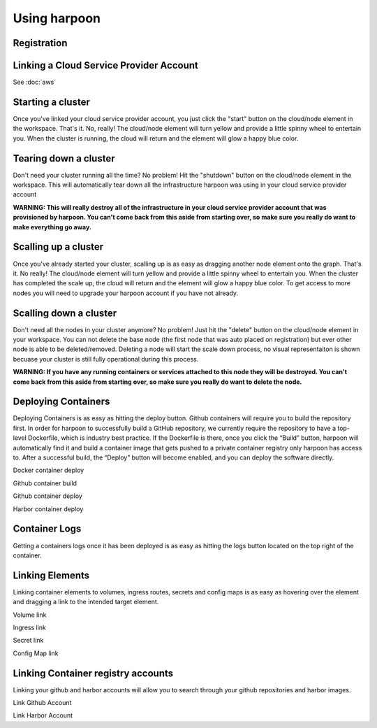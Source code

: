 =============
Using harpoon
=============

Registration
------------

Linking a Cloud Service Provider Account
----------------------------------------
See :doc:`aws`

Starting a cluster
------------------
Once you've linked your cloud service provider account, you just click the "start" button on the
cloud/node element in the workspace. That's it. No, really! The cloud/node element will turn yellow
and provide a little spinny wheel to entertain you. When the cluster is running, the cloud will return
and the element will glow a happy blue color.

.. raw:: html

    <div>
        <video width="320" height="240" controls>
        <source src="_static/cluster-startup.mp4" type="video/mp4">
        </video>
    </div>

Tearing down a cluster
----------------------
Don't need your cluster running all the time? No problem! Hit the "shutdown" button on the cloud/node
element in the workspace. This will automatically tear down all the infrastructure harpoon was using
in your cloud service provider account

.. raw:: html

    <div>
        <video width="320" height="240" controls>
        <source src="_static/cluster-teardown.mp4" type="video/mp4">
        </video>
    </div>

.. important::
**WARNING: This will really destroy all of the infrastructure in your cloud service provider account
that was provisioned by harpoon. You can't come back from this aside from starting over, so make sure
you really do want to make everything go away.**

Scalling up a cluster
----------------------
Once you've already started your cluster, scalling up is as easy as dragging another node element onto
the graph. That's it. No really! The cloud/node element will turn yellow and provide a little spinny wheel
to entertain you. When the cluster has completed the scale up, the cloud will return and the element will 
glow a happy blue color. To get access to more nodes you will need to upgrade your harpoon account if you
have not already. 

.. raw:: html

    <div>
        <video width="320" height="240" controls>
        <source src="_static/scale-up-cluster.mp4" type="video/mp4">
        </video>
    </div>

Scalling down a cluster
----------------------
Don't need all the nodes in your cluster anymore? No problem! Just hit the "delete" button on the
cloud/node element in your workspace. You can not delete the base node (the first node that was auto placed
on registration) but ever other node is able to be deleted/removed. Deleting a node will start the scale down 
process, no visual representaiton is shown becuase your cluster is still fully operational during this process.

.. raw:: html

    <div>
        <video width="320" height="240" controls>
        <source src="_static/scale-down-cluster.mp4" type="video/mp4">
        </video>
    </div>

.. important::
**WARNING: If you have any running containers or services attached to this node they will be destroyed.
You can't come back from this aside from starting over, so make sure you really do want to delete the node.**

Deploying Containers
----------------------
Deploying Containers is as easy as hitting the deploy button. Github containers will require you to build the 
repository first. In order for harpoon to successfully build a GitHub repository, we currently require the repository
to have a top-level Dockerfile, which is industry best practice. If the Dockerfile is there, once you click the “Build”
button, harpoon will automatically find it and build a container image that gets pushed to a private container registry
only harpoon has access to. After a successful build, the “Deploy” button will become enabled, and you can deploy the 
software directly.

.. raw:: html

    <div>
        <video width="320" height="240" controls>
        <source src="_static/deploy-docker.mp4" type="video/mp4">
        </video>
    </div>
Docker container deploy

.. raw:: html

    <div>
        <video width="320" height="240" controls>
        <source src="_static/github-build.mp4" type="video/mp4">
        </video>
    </div>

Github container build

.. raw:: html

    <div>
        <video width="320" height="240" controls>
        <source src="_static/github-deploy.mp4" type="video/mp4">
        </video>
    </div>

Github container deploy

.. raw:: html

    <div>
        <video width="320" height="240" controls>
        <source src="_static/harbor-deploy.mp4" type="video/mp4">
        </video>
    </div>

Harbor container deploy

Container Logs
----------------------
Getting a containers logs once it has been deployed is as easy as hitting the logs button located on the top right of the container.

.. raw:: html

    <div>
        <video width="320" height="240" controls>
        <source src="_static/docker-logs.mp4" type="video/mp4">
        </video>
    </div>

Linking Elements
----------------------
Linking container elements to volumes, ingress routes, secrets and config maps is as easy as hovering over the element
and dragging a link to the intended target element.

.. raw:: html

    <div>
        <video width="320" height="240" controls>
        <source src="_static/volume-attach.mp4" type="video/mp4">
        </video>
    </div>

Volume link

.. raw:: html

    <div>
        <video width="320" height="240" controls>
        <source src="_static/ingress-attach.mp4" type="video/mp4">
        </video>
    </div>

Ingress link

.. raw:: html

    <div>
        <video width="320" height="240" controls>
        <source src="_static/secret-attach.mp4" type="video/mp4">
        </video>
    </div>

Secret link

.. raw:: html

    <div>
        <video width="320" height="240" controls>
        <source src="_static/config-attach.mp4" type="video/mp4">
        </video>
    </div>

Config Map link

Linking Container registry accounts
----------------------
Linking your github and harbor accounts will allow you to search through your github repositories and harbor images. 

.. raw:: html

    <div>
        <video width="320" height="240" controls>
        <source src="_static/link-github.mp4" type="video/mp4">
        </video>
    </div>

Link Github Account

.. raw:: html

    <div>
        <video width="320" height="240" controls>
        <source src="_static/link-harbor.mp4" type="video/mp4">
        </video>
    </div>

Link Harbor Account